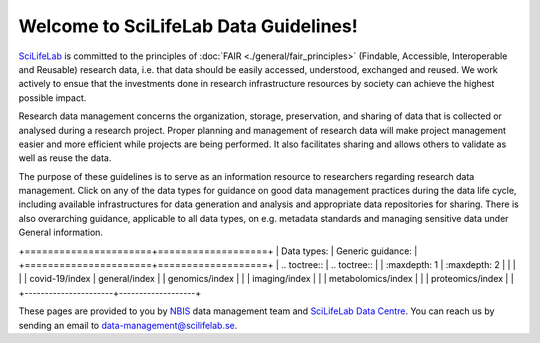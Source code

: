 .. SciLifeLab Data Guidelines documentation master file, created by
   sphinx-quickstart on Thu Mar 14 17:29:13 2019.
   You can adapt this file completely to your liking, but it should at least
   contain the root `toctree` directive.

########################################
  Welcome to SciLifeLab Data Guidelines!
########################################
`SciLifeLab <https://scilifelab.se>`_ is committed to the principles of 
:doc:`FAIR <./general/fair_principles>` (Findable, Accessible, Interoperable 
and Reusable) research data, i.e. that data should be easily accessed, 
understood, exchanged and reused. We work actively to ensue that the 
investments done in research infrastructure resources by society can achieve 
the highest possible impact.

Research data management concerns the organization, storage, preservation, 
and sharing of data that is collected or analysed during a research project. 
Proper planning and management of research data will make project management 
easier and more efficient while projects are being performed. It also 
facilitates sharing and allows others to validate as well as reuse the data.
 
The purpose of these guidelines is to serve as an information 
resource to researchers regarding research data management. 
Click on any of the data types for guidance on good data
management practices during the data life cycle, including 
available infrastructures for data generation and analysis 
and appropriate data repositories for sharing. There is 
also overarching guidance, applicable to all data types, on e.g. metadata 
standards and managing sensitive data under General information.

+======================+===================+
| Data types:          | Generic guidance: |
+======================+===================+
| .. toctree::         | .. toctree::      |
|   :maxdepth: 1       |   :maxdepth: 2    |
|                      |                   |
|   covid-19/index     |   general/index   |
|   genomics/index     |                   |
|   imaging/index      |                   |
|   metabolomics/index |                   |
|   proteomics/index   |                   |
+----------------------+-------------------+


These pages are provided to you by `NBIS <https://nbis.se/>`_ data management 
team and `SciLifeLab Data Centre <https://www.scilifelab.se/data/>`_. You can 
reach us by sending an email to 
`data-management@scilifelab.se <mailto:data-management@scilifelab.se>`_.

..
  Indices and tables
  ==================

  * :ref:`genindex`
  * :ref:`modindex`
  * :ref:`search`
